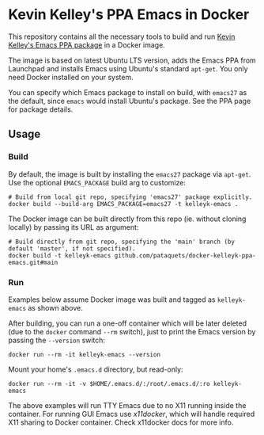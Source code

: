 * Kevin Kelley's PPA Emacs in Docker
  This repository contains all the necessary tools to build and run [[https://launchpad.net/~kelleyk/+archive/ubuntu/emacs][Kevin Kelley's Emacs PPA package]] in a Docker image.

  The image is based on latest Ubuntu LTS version, adds the Emacs PPA from Launchpad and installs Emacs using Ubuntu's standard ~apt-get~. You only need Docker installed on your system.

  You can specify which Emacs package to install on build, with ~emacs27~ as the default, since ~emacs~ would install Ubuntu's package. See the PPA page for package details.

** Usage
*** Build
   By default, the image is built by installing the ~emacs27~ package via ~apt-get~. Use the optional ~EMACS_PACKAGE~ build arg to customize:
   #+begin_src shell
   # Build from local git repo, specifying 'emacs27' package explicitly.
   docker build --build-arg EMACS_PACKAGE=emacs27 -t kelleyk-emacs .
   #+end_src
   The Docker image can be built directly from this repo (ie. without cloning locally) by passing its URL as argument:
   #+begin_src shell
   # Build directly from git repo, specifying the 'main' branch (by default 'master', if not specified).
   docker build -t kelleyk-emacs github.com/pataquets/docker-kelleyk-ppa-emacs.git#main
   #+end_src
*** Run
   Examples below assume Docker image was built and tagged as ~kelleyk-emacs~ as shown above.

   After building, you can run a one-off container which will be later deleted (due to the ~docker~ command ~--rm~ switch), just to print the Emacs version by passing the ~--version~ switch:
   #+begin_src shell
   docker run --rm -it kelleyk-emacs --version
   #+end_src
   Mount your home's ~.emacs.d~ directory, but read-only:
   #+begin_src shell
   docker run --rm -it -v $HOME/.emacs.d/:/root/.emacs.d/:ro kelleyk-emacs
   #+end_src
   The above examples will run TTY Emacs due to no X11 running inside the container. For running GUI Emacs use [[P][x11docker]], which will handle required X11 sharing to Docker container. Check x11docker docs for more info.
